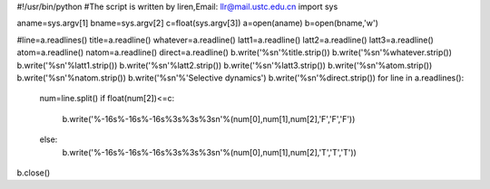#!/usr/bin/python
#The script is written by liren,Email: llr@mail.ustc.edu.cn
import sys

aname=sys.argv[1]
bname=sys.argv[2]
c=float(sys.argv[3])
a=open(aname)
b=open(bname,'w')

#line=a.readlines()
title=a.readline()
whatever=a.readline()
latt1=a.readline()
latt2=a.readline()
latt3=a.readline()
atom=a.readline()
natom=a.readline()
direct=a.readline()
b.write('%s\n'%title.strip())
b.write('%s\n'%whatever.strip())
b.write('%s\n'%latt1.strip())
b.write('%s\n'%latt2.strip())
b.write('%s\n'%latt3.strip())
b.write('%s\n'%atom.strip())
b.write('%s\n'%natom.strip())
b.write('%s\n'%'Selective dynamics')
b.write('%s\n'%direct.strip())
for line in a.readlines():
         num=line.split()
         if float(num[2])<=c:
             b.write('%-16s%-16s%-16s%3s%3s%3s\n'%(num[0],num[1],num[2],'F','F','F'))
         else:
             b.write('%-16s%-16s%-16s%3s%3s%3s\n'%(num[0],num[1],num[2],'T','T','T'))
b.close()

